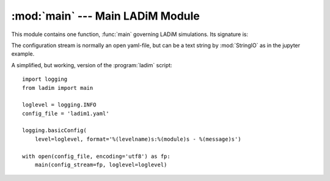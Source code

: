:mod:`main` --- Main LADiM Module
=================================

.. module:: main
   :synopsis: The main control of LADiM

This module contains one function, :func:`main` governing  LADiM simulations.
Its signature is:

.. function:: main(config_stream, loglevel=logging.INFO)

   :arg stream config_stream: Configuration stream
   :arg int loglevel: Logging level, default = logging.INFO

The configuration stream is normally an open yaml-file, but can be a text
string by :mod:`StringIO` as in the jupyter example.

A simplified, but working, version of the :program:`ladim` script::

  import logging
  from ladim import main

  loglevel = logging.INFO
  config_file = 'ladim1.yaml'

  logging.basicConfig(
      level=loglevel, format='%(levelname)s:%(module)s - %(message)s')

  with open(config_file, encoding='utf8') as fp:
      main(config_stream=fp, loglevel=loglevel)
